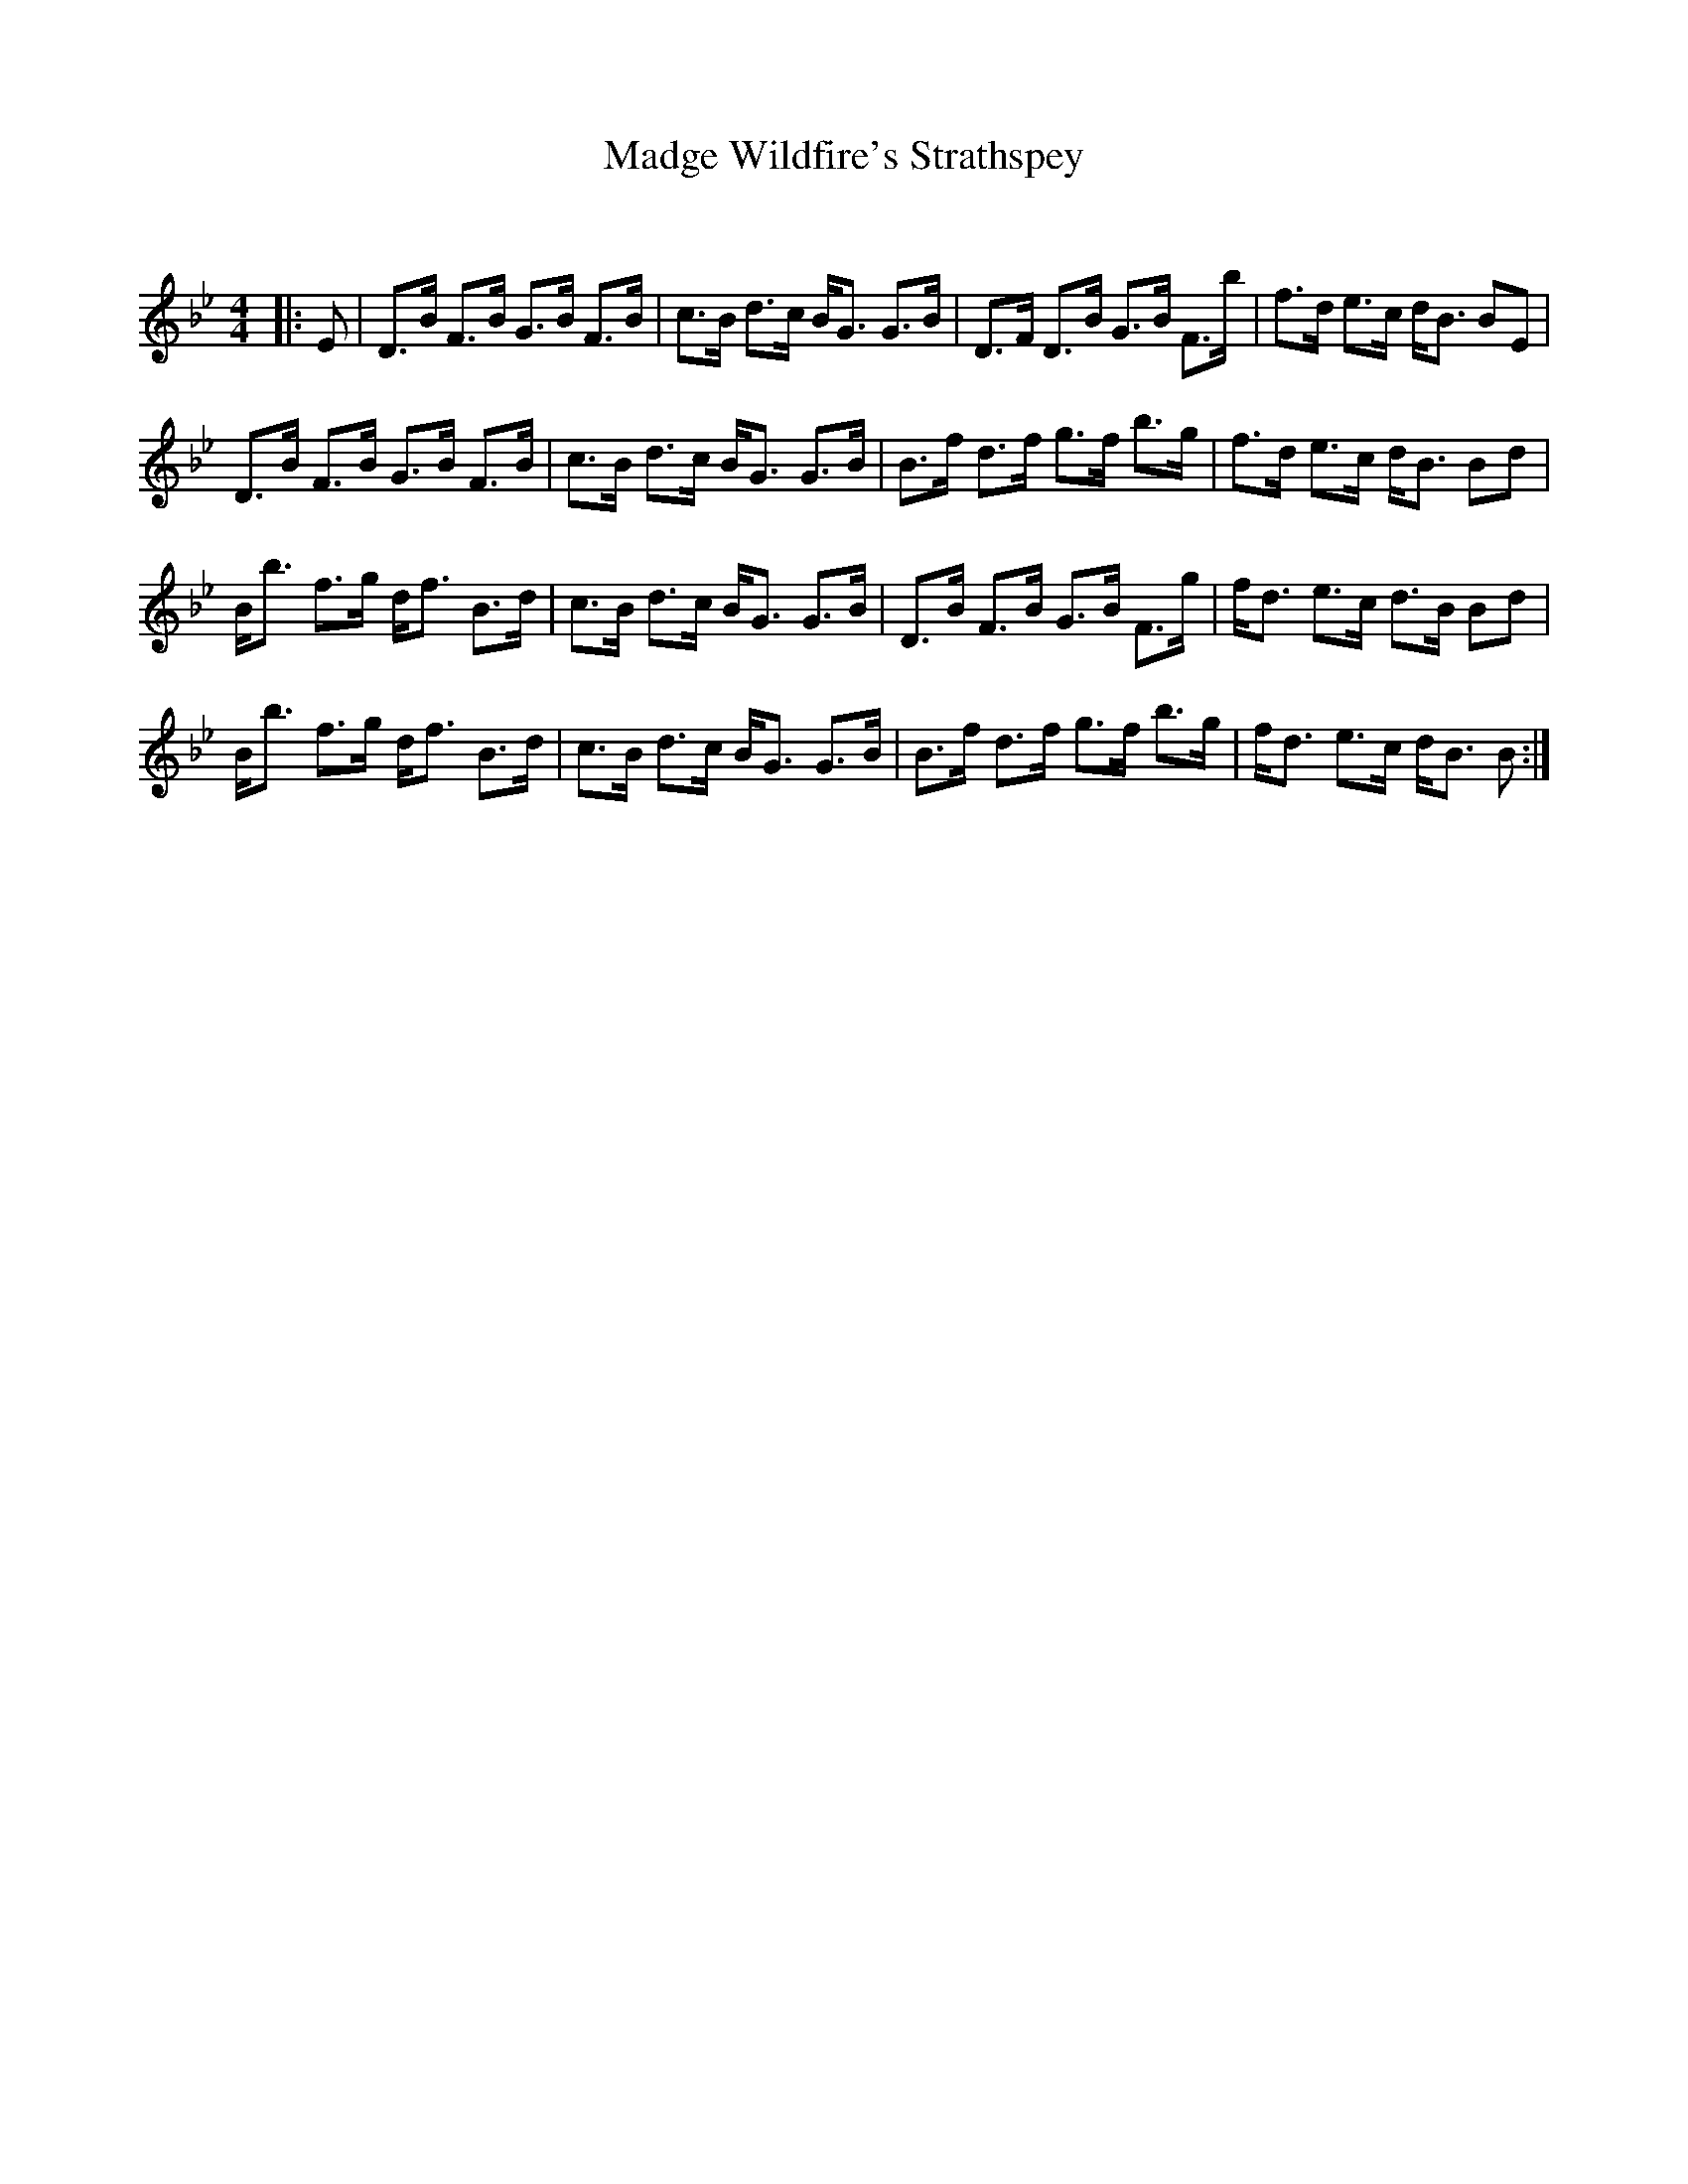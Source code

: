 X:1
T: Madge Wildfire's Strathspey
C:
R:Strathspey
Q: 128
K:Bb
M:4/4
L:1/16
|:E2|D3B F3B G3B F3B|c3B d3c BG3 G3B|D3F D3B G3B F3b|f3d e3c dB3 B2E2|
D3B F3B G3B F3B|c3B d3c BG3 G3B|B3f d3f g3f b3g|f3d e3c dB3 B2d2|
Bb3 f3g df3 B3d|c3B d3c BG3 G3B|D3B F3B G3B F3g|fd3 e3c d3B B2d2|
Bb3 f3g df3 B3d|c3B d3c BG3 G3B|B3f d3f g3f b3g|fd3 e3c dB3 B2:|
